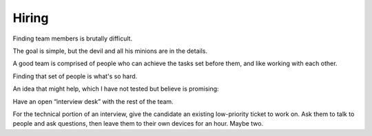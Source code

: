 Hiring
======

Finding team members is brutally difficult.

The goal is simple, but the devil and all his minions are in the details.

A good team is comprised of people who can achieve the tasks set before them,
and like working with each other.

Finding that set of people is what's so hard.

An idea that might help, which I have not tested but believe is promising:

Have an open “interview desk” with the rest of the team.

For the technical portion of an interview, give the candidate an existing
low-priority ticket to work on. Ask them to talk to people and ask questions,
then leave them to their own devices for an hour. Maybe two.
